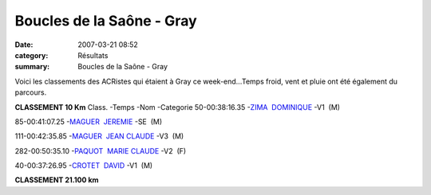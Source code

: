 Boucles de la Saône - Gray
==========================

:date: 2007-03-21 08:52
:category: Résultats
:summary: Boucles de la Saône - Gray

Voici les classements des ACRistes qui étaient à Gray ce week-end...Temps froid, vent et pluie ont été également du parcours.


**CLASSEMENT 10 Km** Class. -Temps -Nom -Categorie 
50-00:38:16.35 -`ZIMA  DOMINIQUE <http://www.le-sportif.com/exe/main_resultats_consult_detail_coursesapieds.asp?search_nom=&search_dossard=995&resep_id=3634&resep_rnd=%7B4A562C64%2D13FF%2D4C4F%2D8246%2D49B2B3CF6581%7D&resma_id=1228&resma_rnd=%7BAC3BCFBD%2D114A%2D4B15%2DA808%2D5A6D885363BC%7D&dis_id=%2D1&end=t>`_ -V1  (M)


85-00:41:07.25 -`MAGUER  JEREMIE <http://www.le-sportif.com/exe/main_resultats_consult_detail_coursesapieds.asp?search_nom=&search_dossard=1059&resep_id=3634&resep_rnd=%7B4A562C64%2D13FF%2D4C4F%2D8246%2D49B2B3CF6581%7D&resma_id=1228&resma_rnd=%7BAC3BCFBD%2D114A%2D4B15%2DA808%2D5A6D885363BC%7D&dis_id=%2D1&end=t>`_ -SE  (M)


111-00:42:35.85 -`MAGUER  JEAN CLAUDE <http://www.le-sportif.com/exe/main_resultats_consult_detail_coursesapieds.asp?search_nom=&search_dossard=1054&resep_id=3634&resep_rnd=%7B4A562C64%2D13FF%2D4C4F%2D8246%2D49B2B3CF6581%7D&resma_id=1228&resma_rnd=%7BAC3BCFBD%2D114A%2D4B15%2DA808%2D5A6D885363BC%7D&dis_id=%2D1&end=t>`_ -V3  (M)


282-00:50:35.10 -`PAQUOT  MARIE CLAUDE <http://www.le-sportif.com/exe/main_resultats_consult_detail_coursesapieds.asp?search_nom=&search_dossard=928&resep_id=3634&resep_rnd=%7B4A562C64%2D13FF%2D4C4F%2D8246%2D49B2B3CF6581%7D&resma_id=1228&resma_rnd=%7BAC3BCFBD%2D114A%2D4B15%2DA808%2D5A6D885363BC%7D&dis_id=%2D1&end=t>`_ -V2  (F)


40-00:37:26.95 -`CROTET  DAVID <http://www.le-sportif.com/exe/main_resultats_consult_detail_coursesapieds.asp?search_nom=&search_dossard=759&resep_id=3634&resep_rnd=%7B4A562C64%2D13FF%2D4C4F%2D8246%2D49B2B3CF6581%7D&resma_id=1228&resma_rnd=%7BAC3BCFBD%2D114A%2D4B15%2DA808%2D5A6D885363BC%7D&dis_id=%2D1&end=t>`_ -V1  (M)


**CLASSEMENT 21.100 km**
